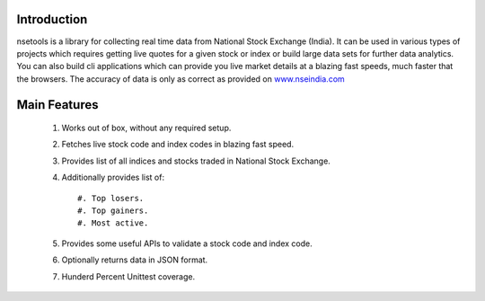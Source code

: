 Introduction
============

nsetools is a library for collecting real time data from National Stock Exchange (India).
It can be used in various types of projects which requires getting live quotes for a given
stock or index or build large data sets for further data analytics. You can also build cli
applications which can provide you live market details at a blazing fast speeds, much faster
that the browsers. The accuracy of data is only as correct as provided on `www.nseindia.com`_

.. _www.nseindia.com: www.nseindia.com

Main Features
=============

    #. Works out of box, without any required setup.
    #. Fetches live stock code and index codes in blazing fast speed.
    #. Provides list of all indices and stocks traded in National Stock Exchange.
    #. Additionally provides list of::
        
        #. Top losers.
        #. Top gainers.
        #. Most active.
    #. Provides some useful APIs to validate a stock code and index code.
    #. Optionally returns data in JSON format.
    #. Hunderd Percent Unittest coverage.




